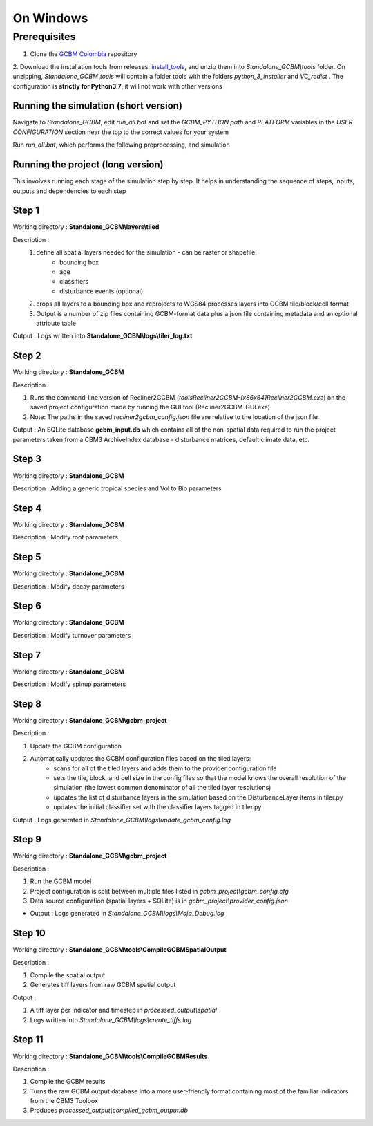 On Windows 
==========

Prerequisites
+++++++++++++

1. Clone the `GCBM Colombia <https://github.com/moja-global/GCBM.Colombia>`_ repository

2. Download the installation tools from releases: `install_tools <https://github.com/moja-global/GCBM.Colombia/releases/tag/install_tools>`_, and unzip them into `Standalone_GCBM\\tools` folder. On unzipping, `Standalone_GCBM\\tools` will contain a folder tools with the folders `python_3_installer` and `VC_redist` .
The configuration is **strictly for Python3.7**, it will not work with other versions


.. figure:: ../assets/install_tools.PNG
   :alt: Unzipped contents of install tools
   :align: center
   :width: 600px


Running the simulation (short version)
--------------------------------------

Navigate to `Standalone_GCBM`, edit `run_all.bat` and set the `GCBM_PYTHON path` and `PLATFORM` variables in the `USER CONFIGURATION` section near the top to the correct values for your system

Run `run_all.bat`, which performs the following preprocessing, and simulation

Running the project (long version)
----------------------------------

This involves running each stage of the simulation step by step.
It helps in understanding the sequence of steps, inputs, outputs and dependencies to each step 

Step 1 
------

Working directory : **Standalone_GCBM\\layers\\tiled**

..  code-block:: bash
    :caption: Command

        c:\\python37\\python.exe ..\\..\\tools\\Tiler\\tiler.py

Description :  
    1. define all spatial layers needed for the simulation - can be raster or shapefile:
        - bounding box
        - age
        - classifiers
        - disturbance events (optional)
    2. crops all layers to a bounding box and reprojects to WGS84 processes layers into GCBM tile/block/cell format
    3. Output is a number of zip files containing GCBM-format data plus a json file containing metadata and an optional attribute table

Output : Logs written into **Standalone_GCBM\\logs\\tiler_log.txt**
  

Step 2 
------

Working directory : **Standalone_GCBM**

..  code-block:: bash
    :caption: Command

        tools\\Recliner2GCBM-x64\\Recliner2GCBM.exe -c input_database\\recliner2gcbm_config.json

Description : 

1. Runs the command-line version of Recliner2GCBM (`tools\Recliner2GCBM-[x86\x64]\Recliner2GCBM.exe`) on the saved project configuration made by running the GUI tool (Recliner2GCBM-GUI.exe)
2. Note: The paths in the saved `recliner2gcbm_config.json` file are relative to the location of the json file

Output : An SQLite database **gcbm_input.db** which contains all of the non-spatial data required to run the project parameters taken from a CBM3 ArchiveIndex database - disturbance matrices, default climate data, etc.

Step 3 
------
Working directory : **Standalone_GCBM**

..  code-block:: bash
    :caption: Command

        c:\\python37\\python.exe input_database\\add_species_vol_to_bio.py input_database\\gcbm_input.db

Description : Adding a generic tropical species and Vol to Bio parameters

Step 4
------
Working directory : **Standalone_GCBM**

..  code-block:: bash
    :caption: Command

        c:\\python37\\python.exe input_database\\modify_root_parameters.py input_database\\gcbm_input.db

Description : Modify root parameters 

Step 5
------
Working directory : **Standalone_GCBM**

..  code-block:: bash
    :caption: Command

        c:\\python37\\python.exe input_database\\modify_decay_parameters.py input_database\\gcbm_input.db

Description : Modify decay parameters 

Step 6
------
Working directory : **Standalone_GCBM**

..  code-block:: bash
    :caption: Command

        c:\\python37\\python.exe input_database\\modify_turnover_parameters.py input_database\\gcbm_input.db

Description : Modify turnover parameters

Step 7
------
Working directory : **Standalone_GCBM**

..  code-block:: bash
    :caption: Command

        c:\\python37\\python.exe input_database\\modify_spinup_parameters.py input_database\\gcbm_input.db

Description : Modify spinup parameters


Step 8
------

Working directory : **Standalone_GCBM\\gcbm_project**

..  code-block:: bash
    :caption: Command

        update_gcbm_configuration.bat

Description : 

1. Update the GCBM configuration
2. Automatically updates the GCBM configuration files based on the tiled layers:
    - scans for all of the tiled layers and adds them to the provider configuration file
    - sets the tile, block, and cell size in the config files so that the model knows the overall resolution of the simulation (the lowest common denominator of all the tiled layer resolutions)
    - updates the list of disturbance layers in the simulation based on the DisturbanceLayer items in tiler.py
    - updates the initial classifier set with the classifier layers tagged in tiler.py

Output :  Logs generated in `Standalone_GCBM\\logs\\update_gcbm_config.log`

Step 9
------
Working directory : **Standalone_GCBM\\gcbm_project**

..  code-block:: bash
    :caption: Command

        run_gcbm.bat

Description : 

1. Run the GCBM model
2. Project configuration is split between multiple files listed in `gcbm_project\\gcbm_config.cfg`
3. Data source configuration (spatial layers + SQLite) is in `gcbm_project\\provider_config.json`

- Output : Logs generated in `Standalone_GCBM\\logs\\Moja_Debug.log`

Step 10
-------

Working directory : **Standalone_GCBM\\tools\\CompileGCBMSpatialOutput**

..  code-block:: bash
    :caption: Command

        create_tiffs.bat

Description : 

1. Compile the spatial output
2. Generates tiff layers from raw GCBM spatial output

Output : 

1. A tiff layer per indicator and timestep in `processed_output\\spatial`
2. Logs written into `Standalone_GCBM\\logs\\create_tiffs.log`

Step 11
-------

Working directory : **Standalone_GCBM\\tools\\CompileGCBMResults**

..  code-block:: bash
    :caption: Command

        compileGCBMResults.bat

Description : 

1. Compile the GCBM results
2. Turns the raw GCBM output database into a more user-friendly format containing most of the familiar indicators from the CBM3 Toolbox
3. Produces `processed_output\\compiled_gcbm_output.db`